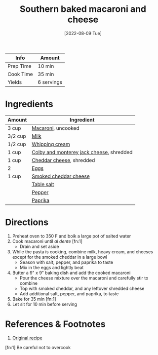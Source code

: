 :PROPERTIES:
:ID:       b698c969-065f-4050-96d7-e6dafbd504f5
:END:
#+TITLE: Southern baked macaroni and cheese
#+DATE: [2022-08-09 Tue]
#+LAST_MODIFIED: [2022-08-09 Tue 13:40]
#+FILETAGS: :dairy:dinner:

| Info      | Amount     |
|-----------+------------|
| Prep Time | 10 min     |
| Cook Time | 35 min     |
| Yields    | 6 servings |

* Ingredients

  | Amount  | Ingredient                               |
  |---------+------------------------------------------|
  | 3 cup   | [[id:da6d7073-3e24-4401-bbd6-c92cbb8fdcc4][Macaroni]], uncooked                       |
  | 3/2 cup | [[id:5f1d6346-a46a-4d90-b1cd-ab72ada2716a][Milk]]                                     |
  | 1/2 cup | [[id:eaf54217-f528-4d72-b1b1-4efff76983ae][Whipping cream]]                           |
  | 1 cup   | [[id:58bbf85a-f39c-40ce-b0e7-7f48f825aa76][Colby and monterey jack cheese]], shredded |
  | 1 cup   | [[id:a89a233e-066a-40bd-8081-de30271f7576][Cheddar cheese]], shredded                 |
  | 2       | [[id:1bf90d00-d03c-4492-9f4f-16fff79fc251][Eggs]]                                     |
  | 1 cup   | [[id:c0d2d422-c5f4-4147-8bc8-6dc9e7148046][Smoked cheddar cheese]]                    |
  |         | [[id:505e3767-00ab-4806-8966-555302b06297][Table salt]]                               |
  |         | [[id:68516e6c-ad08-45fd-852b-ba45ce50a68b][Pepper]]                                   |
  |         | [[id:6e7f70b8-9dc3-4a23-82f8-c178689d5266][Paprika]]                                  |

* Directions

  1. Preheat oven to 350 F and boik a large pot of salted water
  2. Cook macaroni until /al dente/ [fn:1]
	 - Drain and set aside
  3. While the pasta is cooking, combine milk, heavy cream, and cheeses except for the smoked cheddar in a large bowl
	 - Season with salt, pepper, and paprika to taste
	 - Mix in the eggs and lightly beat
  4. Butter a 9" x 9" baking dish and add the cooked macaroni
	 - Pour the cheese mixture over the macaroni and carefully stir to combine
	 - Top with smoked cheddar, and any leftover shredded cheese
	 - Add additional salt, pepper, and paprika, to taste
  5. Bake for 35 min [fn:1]
  6. Let sit for 10 min before serving

* References & Footnotes

  1. [[https://divascancook.com/wprm_print/recipe/18403][Original recipe]]

  [fn:1] Be careful not to overcook

